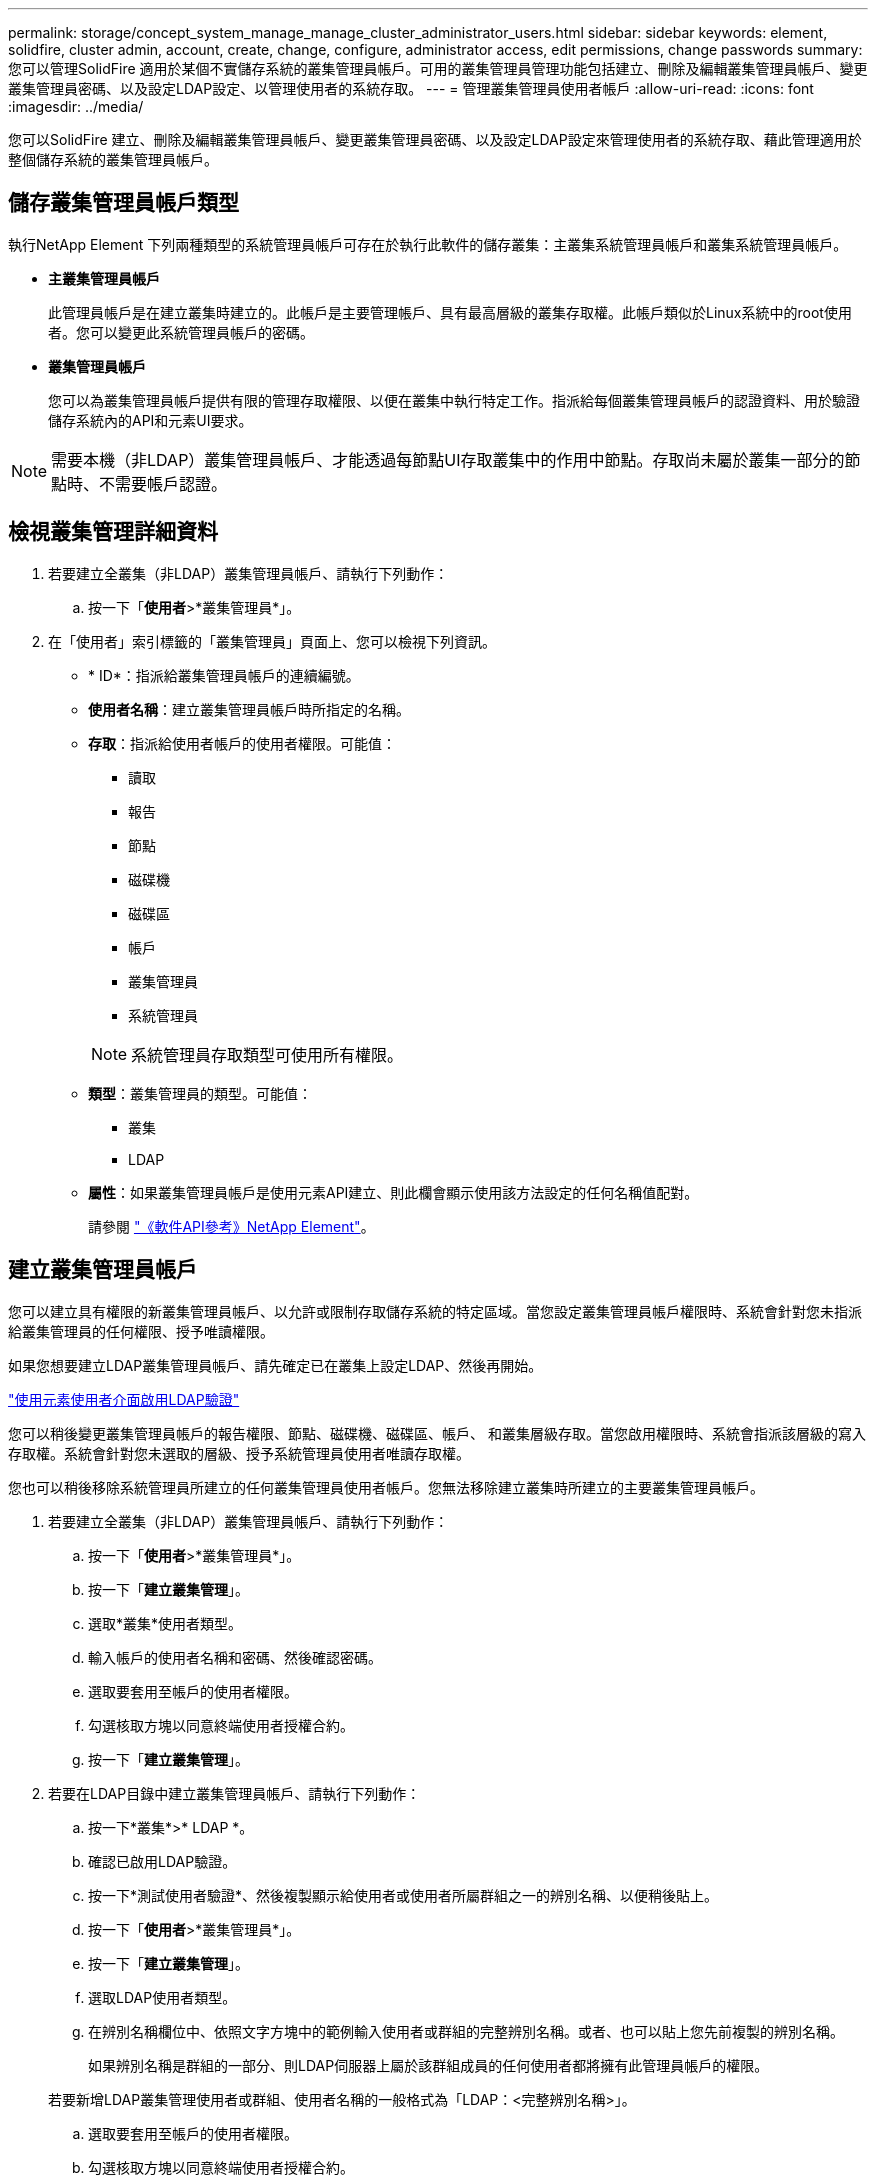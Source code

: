 ---
permalink: storage/concept_system_manage_manage_cluster_administrator_users.html 
sidebar: sidebar 
keywords: element, solidfire, cluster admin, account, create, change, configure, administrator access, edit permissions, change passwords 
summary: 您可以管理SolidFire 適用於某個不實儲存系統的叢集管理員帳戶。可用的叢集管理員管理功能包括建立、刪除及編輯叢集管理員帳戶、變更叢集管理員密碼、以及設定LDAP設定、以管理使用者的系統存取。 
---
= 管理叢集管理員使用者帳戶
:allow-uri-read: 
:icons: font
:imagesdir: ../media/


[role="lead"]
您可以SolidFire 建立、刪除及編輯叢集管理員帳戶、變更叢集管理員密碼、以及設定LDAP設定來管理使用者的系統存取、藉此管理適用於整個儲存系統的叢集管理員帳戶。



== 儲存叢集管理員帳戶類型

執行NetApp Element 下列兩種類型的系統管理員帳戶可存在於執行此軟件的儲存叢集：主叢集系統管理員帳戶和叢集系統管理員帳戶。

* *主叢集管理員帳戶*
+
此管理員帳戶是在建立叢集時建立的。此帳戶是主要管理帳戶、具有最高層級的叢集存取權。此帳戶類似於Linux系統中的root使用者。您可以變更此系統管理員帳戶的密碼。

* *叢集管理員帳戶*
+
您可以為叢集管理員帳戶提供有限的管理存取權限、以便在叢集中執行特定工作。指派給每個叢集管理員帳戶的認證資料、用於驗證儲存系統內的API和元素UI要求。




NOTE: 需要本機（非LDAP）叢集管理員帳戶、才能透過每節點UI存取叢集中的作用中節點。存取尚未屬於叢集一部分的節點時、不需要帳戶認證。



== 檢視叢集管理詳細資料

. 若要建立全叢集（非LDAP）叢集管理員帳戶、請執行下列動作：
+
.. 按一下「*使用者*>*叢集管理員*」。


. 在「使用者」索引標籤的「叢集管理員」頁面上、您可以檢視下列資訊。
+
** * ID*：指派給叢集管理員帳戶的連續編號。
** *使用者名稱*：建立叢集管理員帳戶時所指定的名稱。
** *存取*：指派給使用者帳戶的使用者權限。可能值：
+
*** 讀取
*** 報告
*** 節點
*** 磁碟機
*** 磁碟區
*** 帳戶
*** 叢集管理員
*** 系統管理員




+

NOTE: 系統管理員存取類型可使用所有權限。

+
** *類型*：叢集管理員的類型。可能值：
+
*** 叢集
*** LDAP


** *屬性*：如果叢集管理員帳戶是使用元素API建立、則此欄會顯示使用該方法設定的任何名稱值配對。
+
請參閱 link:../api/index.html["《軟件API參考》NetApp Element"]。







== 建立叢集管理員帳戶

您可以建立具有權限的新叢集管理員帳戶、以允許或限制存取儲存系統的特定區域。當您設定叢集管理員帳戶權限時、系統會針對您未指派給叢集管理員的任何權限、授予唯讀權限。

如果您想要建立LDAP叢集管理員帳戶、請先確定已在叢集上設定LDAP、然後再開始。

link:task_system_manage_enable_ldap_authentication.html["使用元素使用者介面啟用LDAP驗證"]

您可以稍後變更叢集管理員帳戶的報告權限、節點、磁碟機、磁碟區、帳戶、 和叢集層級存取。當您啟用權限時、系統會指派該層級的寫入存取權。系統會針對您未選取的層級、授予系統管理員使用者唯讀存取權。

您也可以稍後移除系統管理員所建立的任何叢集管理員使用者帳戶。您無法移除建立叢集時所建立的主要叢集管理員帳戶。

. 若要建立全叢集（非LDAP）叢集管理員帳戶、請執行下列動作：
+
.. 按一下「*使用者*>*叢集管理員*」。
.. 按一下「*建立叢集管理*」。
.. 選取*叢集*使用者類型。
.. 輸入帳戶的使用者名稱和密碼、然後確認密碼。
.. 選取要套用至帳戶的使用者權限。
.. 勾選核取方塊以同意終端使用者授權合約。
.. 按一下「*建立叢集管理*」。


. 若要在LDAP目錄中建立叢集管理員帳戶、請執行下列動作：
+
.. 按一下*叢集*>* LDAP *。
.. 確認已啟用LDAP驗證。
.. 按一下*測試使用者驗證*、然後複製顯示給使用者或使用者所屬群組之一的辨別名稱、以便稍後貼上。
.. 按一下「*使用者*>*叢集管理員*」。
.. 按一下「*建立叢集管理*」。
.. 選取LDAP使用者類型。
.. 在辨別名稱欄位中、依照文字方塊中的範例輸入使用者或群組的完整辨別名稱。或者、也可以貼上您先前複製的辨別名稱。
+
如果辨別名稱是群組的一部分、則LDAP伺服器上屬於該群組成員的任何使用者都將擁有此管理員帳戶的權限。

+
若要新增LDAP叢集管理使用者或群組、使用者名稱的一般格式為「LDAP：<完整辨別名稱>」。

.. 選取要套用至帳戶的使用者權限。
.. 勾選核取方塊以同意終端使用者授權合約。
.. 按一下「*建立叢集管理*」。






== 編輯叢集管理員權限

您可以變更叢集管理員帳戶的報告權限、節點、磁碟機、磁碟區、帳戶、 和叢集層級存取。當您啟用權限時、系統會指派該層級的寫入存取權。系統會針對您未選取的層級、授予系統管理員使用者唯讀存取權。

. 按一下「*使用者*>*叢集管理員*」。
. 針對您要編輯的叢集管理員、按一下「動作」圖示。
. 按一下 * 編輯 * 。
. 選取要套用至帳戶的使用者權限。
. 按一下*儲存變更*。




== 變更叢集管理員帳戶的密碼

您可以使用Element UI來變更叢集管理員密碼。

. 按一下「*使用者*>*叢集管理員*」。
. 針對您要編輯的叢集管理員、按一下「動作」圖示。
. 按一下 * 編輯 * 。
. 在變更密碼欄位中、輸入新密碼並加以確認。
. 按一下*儲存變更*。




== 如需詳細資訊、請參閱

* link:task_system_manage_enable_ldap_authentication.html["使用元素使用者介面啟用LDAP驗證"]
* link:concept_system_manage_manage_ldap.html["停用LDAP"]
* https://www.netapp.com/data-storage/solidfire/documentation["「元件與元素資源」頁面SolidFire"^]
* https://docs.netapp.com/us-en/vcp/index.html["vCenter Server的VMware vCenter外掛程式NetApp Element"^]

